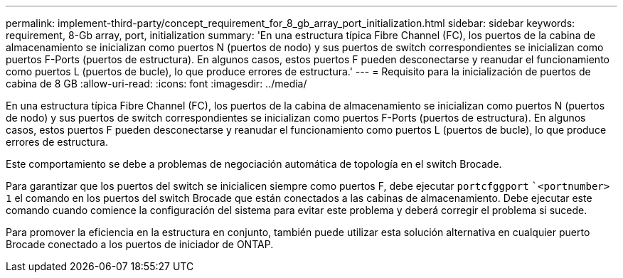 ---
permalink: implement-third-party/concept_requirement_for_8_gb_array_port_initialization.html 
sidebar: sidebar 
keywords: requirement, 8-Gb array, port, initialization 
summary: 'En una estructura típica Fibre Channel (FC), los puertos de la cabina de almacenamiento se inicializan como puertos N (puertos de nodo) y sus puertos de switch correspondientes se inicializan como puertos F-Ports (puertos de estructura). En algunos casos, estos puertos F pueden desconectarse y reanudar el funcionamiento como puertos L (puertos de bucle), lo que produce errores de estructura.' 
---
= Requisito para la inicialización de puertos de cabina de 8 GB
:allow-uri-read: 
:icons: font
:imagesdir: ../media/


[role="lead"]
En una estructura típica Fibre Channel (FC), los puertos de la cabina de almacenamiento se inicializan como puertos N (puertos de nodo) y sus puertos de switch correspondientes se inicializan como puertos F-Ports (puertos de estructura). En algunos casos, estos puertos F pueden desconectarse y reanudar el funcionamiento como puertos L (puertos de bucle), lo que produce errores de estructura.

Este comportamiento se debe a problemas de negociación automática de topología en el switch Brocade.

Para garantizar que los puertos del switch se inicialicen siempre como puertos F, debe ejecutar `portcfggport` ``<portnumber> 1` el comando en los puertos del switch Brocade que están conectados a las cabinas de almacenamiento. Debe ejecutar este comando cuando comience la configuración del sistema para evitar este problema y deberá corregir el problema si sucede.

Para promover la eficiencia en la estructura en conjunto, también puede utilizar esta solución alternativa en cualquier puerto Brocade conectado a los puertos de iniciador de ONTAP.
